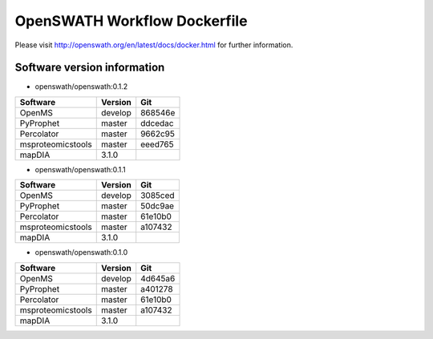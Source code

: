 OpenSWATH Workflow Dockerfile
=============================

Please visit http://openswath.org/en/latest/docs/docker.html for further information.

Software version information
----------------------------
- openswath/openswath:0.1.2

+-------------------+-----------+-----------+ 
| Software          | Version   | Git       | 
+===================+===========+===========+ 
| OpenMS            | develop   | 868546e   | 
+-------------------+-----------+-----------+ 
| PyProphet         | master    | ddcedac   |
+-------------------+-----------+-----------+ 
| Percolator        | master    | 9662c95   | 
+-------------------+-----------+-----------+ 
| msproteomicstools | master    | eeed765   | 
+-------------------+-----------+-----------+ 
| mapDIA            | 3.1.0     |           | 
+-------------------+-----------+-----------+ 

- openswath/openswath:0.1.1

+-------------------+-----------+-----------+ 
| Software          | Version   | Git       | 
+===================+===========+===========+ 
| OpenMS            | develop   | 3085ced   | 
+-------------------+-----------+-----------+ 
| PyProphet         | master    | 50dc9ae   |
+-------------------+-----------+-----------+ 
| Percolator        | master    | 61e10b0   | 
+-------------------+-----------+-----------+ 
| msproteomicstools | master    | a107432   | 
+-------------------+-----------+-----------+ 
| mapDIA            | 3.1.0     |           | 
+-------------------+-----------+-----------+ 

- openswath/openswath:0.1.0

+-------------------+-----------+-----------+ 
| Software          | Version   | Git       | 
+===================+===========+===========+ 
| OpenMS            | develop   | 4d645a6   | 
+-------------------+-----------+-----------+ 
| PyProphet         | master    | a401278   |
+-------------------+-----------+-----------+ 
| Percolator        | master    | 61e10b0   | 
+-------------------+-----------+-----------+ 
| msproteomicstools | master    | a107432   | 
+-------------------+-----------+-----------+ 
| mapDIA            | 3.1.0     |           | 
+-------------------+-----------+-----------+ 